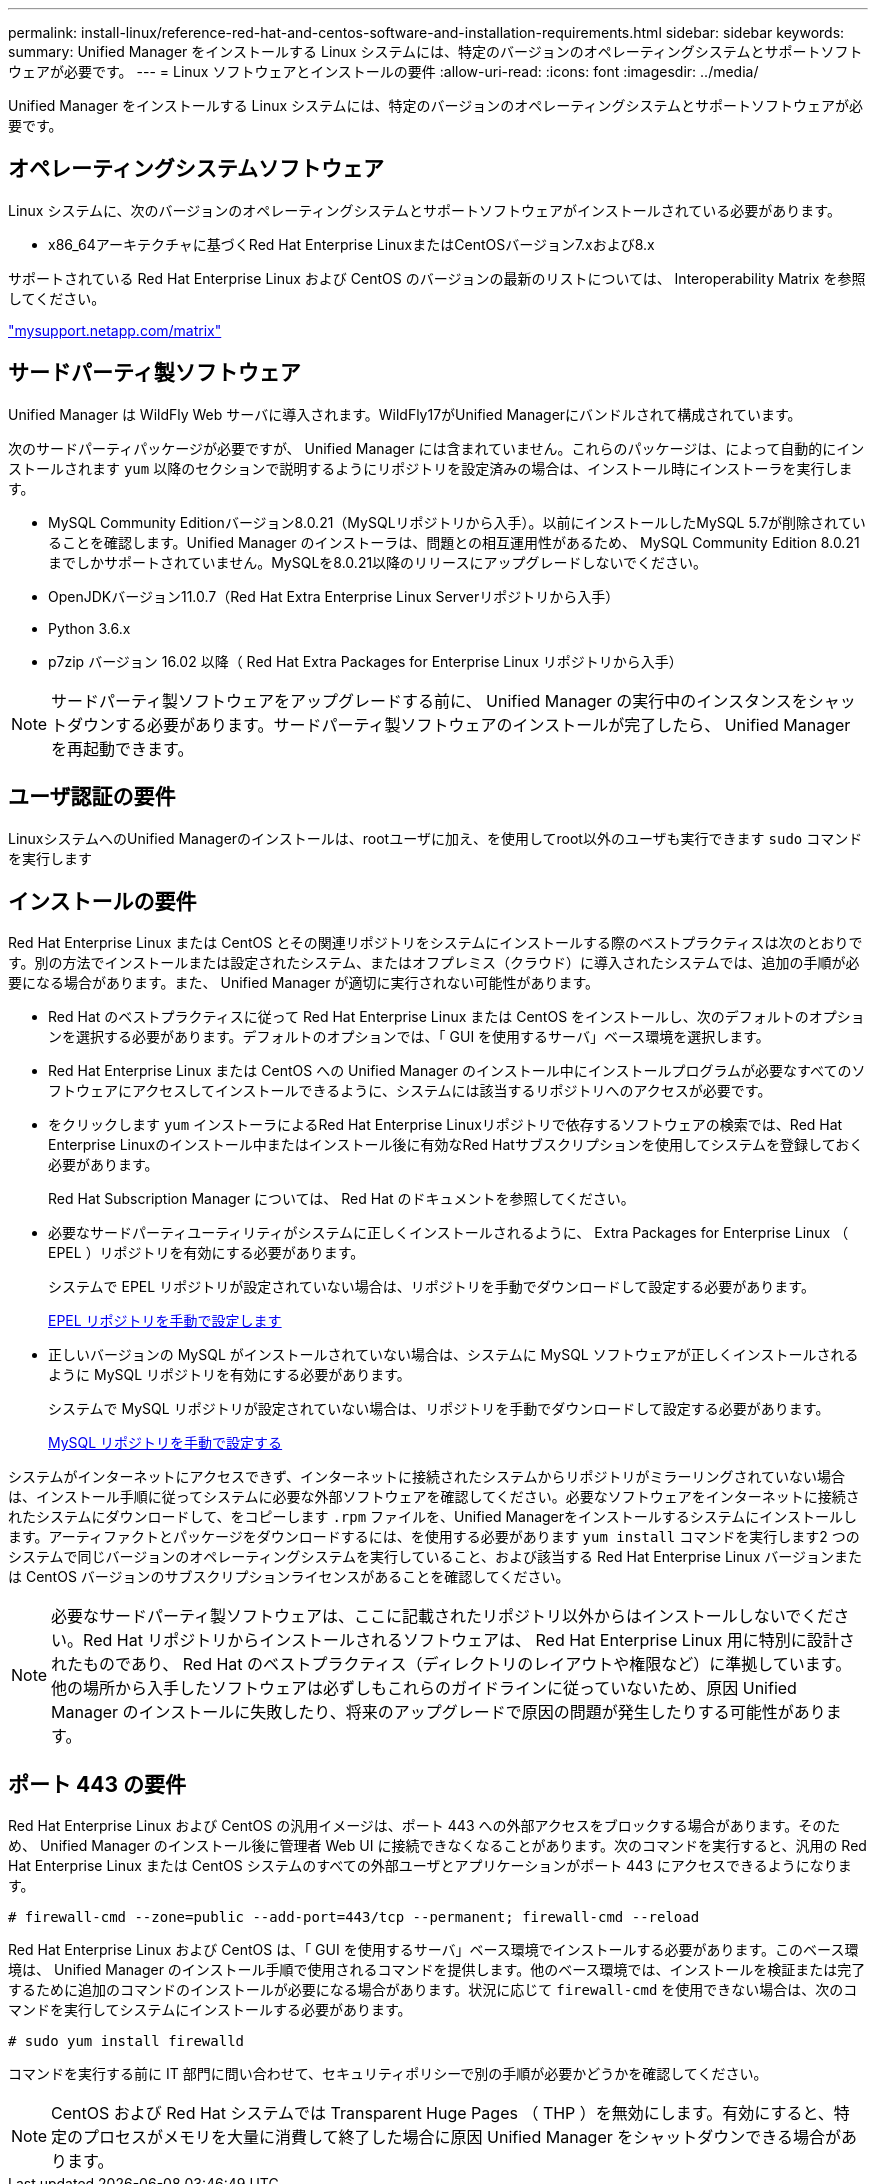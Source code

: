 ---
permalink: install-linux/reference-red-hat-and-centos-software-and-installation-requirements.html 
sidebar: sidebar 
keywords:  
summary: Unified Manager をインストールする Linux システムには、特定のバージョンのオペレーティングシステムとサポートソフトウェアが必要です。 
---
= Linux ソフトウェアとインストールの要件
:allow-uri-read: 
:icons: font
:imagesdir: ../media/


[role="lead"]
Unified Manager をインストールする Linux システムには、特定のバージョンのオペレーティングシステムとサポートソフトウェアが必要です。



== オペレーティングシステムソフトウェア

Linux システムに、次のバージョンのオペレーティングシステムとサポートソフトウェアがインストールされている必要があります。

* x86_64アーキテクチャに基づくRed Hat Enterprise LinuxまたはCentOSバージョン7.xおよび8.x


サポートされている Red Hat Enterprise Linux および CentOS のバージョンの最新のリストについては、 Interoperability Matrix を参照してください。

http://mysupport.netapp.com/matrix["mysupport.netapp.com/matrix"^]



== サードパーティ製ソフトウェア

Unified Manager は WildFly Web サーバに導入されます。WildFly17がUnified Managerにバンドルされて構成されています。

次のサードパーティパッケージが必要ですが、 Unified Manager には含まれていません。これらのパッケージは、によって自動的にインストールされます `yum` 以降のセクションで説明するようにリポジトリを設定済みの場合は、インストール時にインストーラを実行します。

* MySQL Community Editionバージョン8.0.21（MySQLリポジトリから入手）。以前にインストールしたMySQL 5.7が削除されていることを確認します。Unified Manager のインストーラは、問題との相互運用性があるため、 MySQL Community Edition 8.0.21 までしかサポートされていません。MySQLを8.0.21以降のリリースにアップグレードしないでください。
* OpenJDKバージョン11.0.7（Red Hat Extra Enterprise Linux Serverリポジトリから入手）
* Python 3.6.x
* p7zip バージョン 16.02 以降（ Red Hat Extra Packages for Enterprise Linux リポジトリから入手）


[NOTE]
====
サードパーティ製ソフトウェアをアップグレードする前に、 Unified Manager の実行中のインスタンスをシャットダウンする必要があります。サードパーティ製ソフトウェアのインストールが完了したら、 Unified Manager を再起動できます。

====


== ユーザ認証の要件

LinuxシステムへのUnified Managerのインストールは、rootユーザに加え、を使用してroot以外のユーザも実行できます `sudo` コマンドを実行します



== インストールの要件

Red Hat Enterprise Linux または CentOS とその関連リポジトリをシステムにインストールする際のベストプラクティスは次のとおりです。別の方法でインストールまたは設定されたシステム、またはオフプレミス（クラウド）に導入されたシステムでは、追加の手順が必要になる場合があります。また、 Unified Manager が適切に実行されない可能性があります。

* Red Hat のベストプラクティスに従って Red Hat Enterprise Linux または CentOS をインストールし、次のデフォルトのオプションを選択する必要があります。デフォルトのオプションでは、「 GUI を使用するサーバ」ベース環境を選択します。
* Red Hat Enterprise Linux または CentOS への Unified Manager のインストール中にインストールプログラムが必要なすべてのソフトウェアにアクセスしてインストールできるように、システムには該当するリポジトリへのアクセスが必要です。
* をクリックします `yum` インストーラによるRed Hat Enterprise Linuxリポジトリで依存するソフトウェアの検索では、Red Hat Enterprise Linuxのインストール中またはインストール後に有効なRed Hatサブスクリプションを使用してシステムを登録しておく必要があります。
+
Red Hat Subscription Manager については、 Red Hat のドキュメントを参照してください。

* 必要なサードパーティユーティリティがシステムに正しくインストールされるように、 Extra Packages for Enterprise Linux （ EPEL ）リポジトリを有効にする必要があります。
+
システムで EPEL リポジトリが設定されていない場合は、リポジトリを手動でダウンロードして設定する必要があります。

+
xref:task-manually-configuring-the-epel-repository.adoc[EPEL リポジトリを手動で設定します]

* 正しいバージョンの MySQL がインストールされていない場合は、システムに MySQL ソフトウェアが正しくインストールされるように MySQL リポジトリを有効にする必要があります。
+
システムで MySQL リポジトリが設定されていない場合は、リポジトリを手動でダウンロードして設定する必要があります。

+
xref:task-manually-configuring-the-mysql-repository.adoc[MySQL リポジトリを手動で設定する]



システムがインターネットにアクセスできず、インターネットに接続されたシステムからリポジトリがミラーリングされていない場合は、インストール手順に従ってシステムに必要な外部ソフトウェアを確認してください。必要なソフトウェアをインターネットに接続されたシステムにダウンロードして、をコピーします `.rpm` ファイルを、Unified Managerをインストールするシステムにインストールします。アーティファクトとパッケージをダウンロードするには、を使用する必要があります `yum install` コマンドを実行します2 つのシステムで同じバージョンのオペレーティングシステムを実行していること、および該当する Red Hat Enterprise Linux バージョンまたは CentOS バージョンのサブスクリプションライセンスがあることを確認してください。

[NOTE]
====
必要なサードパーティ製ソフトウェアは、ここに記載されたリポジトリ以外からはインストールしないでください。Red Hat リポジトリからインストールされるソフトウェアは、 Red Hat Enterprise Linux 用に特別に設計されたものであり、 Red Hat のベストプラクティス（ディレクトリのレイアウトや権限など）に準拠しています。他の場所から入手したソフトウェアは必ずしもこれらのガイドラインに従っていないため、原因 Unified Manager のインストールに失敗したり、将来のアップグレードで原因の問題が発生したりする可能性があります。

====


== ポート 443 の要件

Red Hat Enterprise Linux および CentOS の汎用イメージは、ポート 443 への外部アクセスをブロックする場合があります。そのため、 Unified Manager のインストール後に管理者 Web UI に接続できなくなることがあります。次のコマンドを実行すると、汎用の Red Hat Enterprise Linux または CentOS システムのすべての外部ユーザとアプリケーションがポート 443 にアクセスできるようになります。

`# firewall-cmd --zone=public --add-port=443/tcp --permanent; firewall-cmd --reload`

Red Hat Enterprise Linux および CentOS は、「 GUI を使用するサーバ」ベース環境でインストールする必要があります。このベース環境は、 Unified Manager のインストール手順で使用されるコマンドを提供します。他のベース環境では、インストールを検証または完了するために追加のコマンドのインストールが必要になる場合があります。状況に応じて `firewall-cmd` を使用できない場合は、次のコマンドを実行してシステムにインストールする必要があります。

`# sudo yum install firewalld`

コマンドを実行する前に IT 部門に問い合わせて、セキュリティポリシーで別の手順が必要かどうかを確認してください。

[NOTE]
====
CentOS および Red Hat システムでは Transparent Huge Pages （ THP ）を無効にします。有効にすると、特定のプロセスがメモリを大量に消費して終了した場合に原因 Unified Manager をシャットダウンできる場合があります。

====